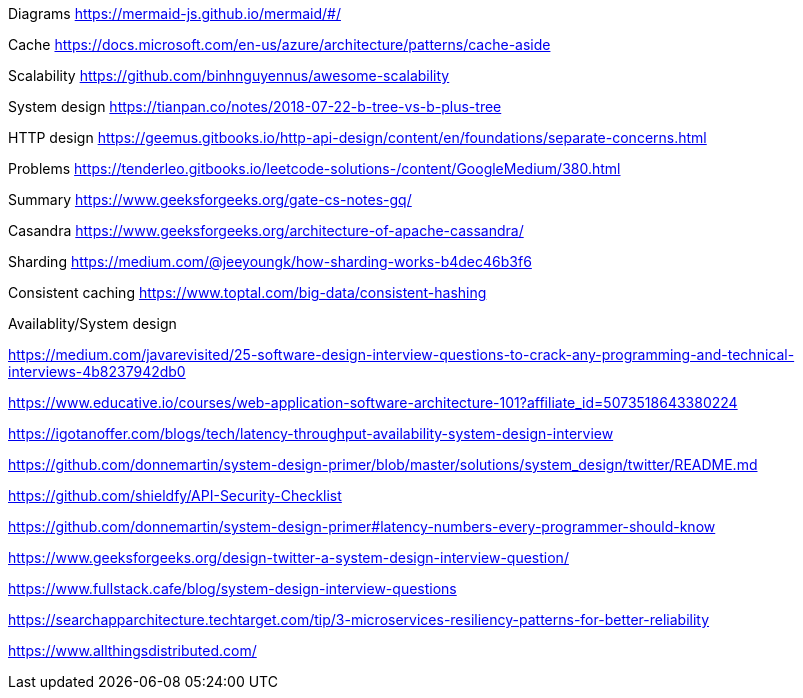 Diagrams
https://mermaid-js.github.io/mermaid/#/

Cache
https://docs.microsoft.com/en-us/azure/architecture/patterns/cache-aside

Scalability
https://github.com/binhnguyennus/awesome-scalability

System design
https://tianpan.co/notes/2018-07-22-b-tree-vs-b-plus-tree

HTTP design
https://geemus.gitbooks.io/http-api-design/content/en/foundations/separate-concerns.html


Problems
https://tenderleo.gitbooks.io/leetcode-solutions-/content/GoogleMedium/380.html


Summary
https://www.geeksforgeeks.org/gate-cs-notes-gq/

Casandra
https://www.geeksforgeeks.org/architecture-of-apache-cassandra/

Sharding
https://medium.com/@jeeyoungk/how-sharding-works-b4dec46b3f6

Consistent caching
https://www.toptal.com/big-data/consistent-hashing


Availablity/System design

https://medium.com/javarevisited/25-software-design-interview-questions-to-crack-any-programming-and-technical-interviews-4b8237942db0

https://www.educative.io/courses/web-application-software-architecture-101?affiliate_id=5073518643380224

https://igotanoffer.com/blogs/tech/latency-throughput-availability-system-design-interview

https://github.com/donnemartin/system-design-primer/blob/master/solutions/system_design/twitter/README.md

https://github.com/shieldfy/API-Security-Checklist

https://github.com/donnemartin/system-design-primer#latency-numbers-every-programmer-should-know

https://www.geeksforgeeks.org/design-twitter-a-system-design-interview-question/

https://www.fullstack.cafe/blog/system-design-interview-questions

https://searchapparchitecture.techtarget.com/tip/3-microservices-resiliency-patterns-for-better-reliability

https://www.allthingsdistributed.com/

